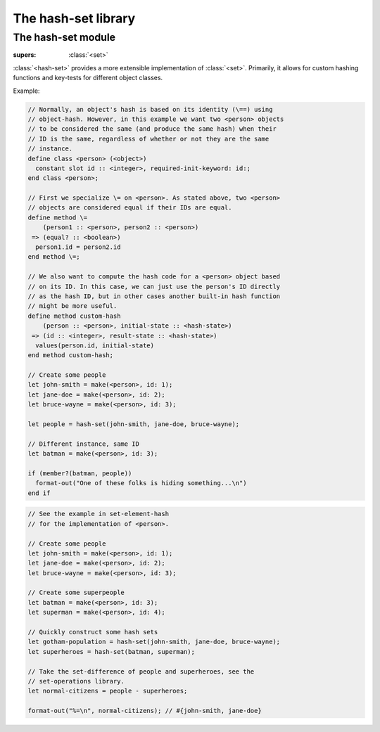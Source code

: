 ####################
The hash-set library
####################

.. current-library:: hash-set

*******************
The hash-set module
*******************

.. current-module:: hash-set

.. class:: <hash-set>
   :open:

   :supers: :class:`<set>`

   :class:`<hash-set>` provides a more extensible implementation of
   :class:`<set>`. Primarily, it allows for custom hashing functions and
   key-tests for different object classes.

   Example:

.. code-block:: dylan

   // Normally, an object's hash is based on its identity (\==) using
   // object-hash. However, in this example we want two <person> objects
   // to be considered the same (and produce the same hash) when their
   // ID is the same, regardless of whether or not they are the same
   // instance.
   define class <person> (<object>)
     constant slot id :: <integer>, required-init-keyword: id:;
   end class <person>;

   // First we specialize \= on <person>. As stated above, two <person>
   // objects are considered equal if their IDs are equal.
   define method \=
       (person1 :: <person>, person2 :: <person>)
    => (equal? :: <boolean>)
     person1.id = person2.id
   end method \=;

   // We also want to compute the hash code for a <person> object based
   // on its ID. In this case, we can just use the person's ID directly
   // as the hash ID, but in other cases another built-in hash function
   // might be more useful.
   define method custom-hash
       (person :: <person>, initial-state :: <hash-state>)
    => (id :: <integer>, result-state :: <hash-state>)
     values(person.id, initial-state)
   end method custom-hash;

   // Create some people
   let john-smith = make(<person>, id: 1);
   let jane-doe = make(<person>, id: 2);
   let bruce-wayne = make(<person>, id: 3);

   let people = hash-set(john-smith, jane-doe, bruce-wayne);

   // Different instance, same ID
   let batman = make(<person>, id: 3);

   if (member?(batman, people))
     format-out("One of these folks is hiding something...\n")
   end if

.. method:: set-add
   :specializer: <hash-set>

   :signature: set-add *set* *element* => *new-set*

   :param set:
   :param element:
   :value new-set:

   Creates a new set with the same elements as *set* with *element* added.

.. method:: set-add!
   :specializer: <hash-set>

   :signature: set-add! *set* *element* => *set*

   :param set:
   :param element:
   :value set: Same set as *set*

   Destructively adds *element* to *set* and returns the same set.

.. method:: set-remove
   :specializer: <hash-set>

   :signature: set-remove *set* *element* => *new-set*

   :param set:
   :param element:
   :value new-set:

   Creates a new set with the same elements as *set* minus *element*.

.. method:: set-remove!
   :specializer: <hash-set>

   :signature: set-remove! *set* *element* => *set*

   :param set: :class:`<hash-set>`
   :param element: :class:`<object>`
   :value set: Same set as *set*

   Destructively removes *element* from *set* and returns the same set.

.. function:: hash-set

   :signature: hash-set ``#rest`` *arguments* => *hash-set*

   :param #rest arguments: The elements of the hash-set.

   :value set: A freshly allocated instance of <hash-set>.

   Creates and returns a freshly allocated hash-set.

.. code-block:: dylan

   // See the example in set-element-hash
   // for the implementation of <person>.

   // Create some people
   let john-smith = make(<person>, id: 1);
   let jane-doe = make(<person>, id: 2);
   let bruce-wayne = make(<person>, id: 3);

   // Create some superpeople
   let batman = make(<person>, id: 3);
   let superman = make(<person>, id: 4);

   // Quickly construct some hash sets
   let gotham-population = hash-set(john-smith, jane-doe, bruce-wayne);
   let superheroes = hash-set(batman, superman);

   // Take the set-difference of people and superheroes, see the
   // set-operations library.
   let normal-citizens = people - superheroes;

   format-out("%=\n", normal-citizens); // #{john-smith, jane-doe}
